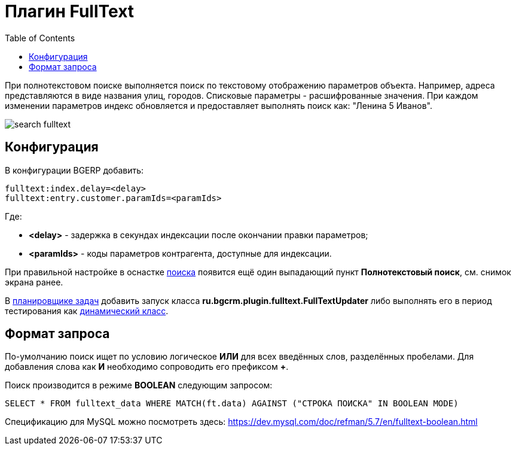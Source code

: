 = Плагин FullText
:toc:

При полнотекстовом поиске выполняется поиск по текстовому отображению параметров объекта. Например, адреса представляются в виде названия улиц, городов. 
Списковые параметры - расшифрованные значения. При каждом изменении параметров индекс обновляется и предоставляет выполнять поиск как: "Ленина 5 Иванов".

image::_res/search_fulltext.png[]

== Конфигурация
В конфигурации BGERP добавить:
----
fulltext:index.delay=<delay>
fulltext:entry.customer.paramIds=<paramIds>
----
Где:
[square]
* *<delay>* - задержка в секундах индексации после окончании правки параметров;
* *<paramIds>* - коды параметров контрагента, доступные для индексации.

При правильной настройке в оснастке <<../../kernel/search.adoc#, поиска>> появится ещё один выпадающий пункт *Полнотекстовый поиск*, см. снимок экрана ранее.

В <<../../kernel/setup.adoc#scheduler, планировщике задач>> добавить запуск класса *ru.bgcrm.plugin.fulltext.FullTextUpdater* 
либо выполнять его в период тестирования как <<../../kernel/extension.adoc#run, динамический класс>>.

== Формат запроса
По-умолчанию поиск ищет по условию логическое *ИЛИ* для всех введённых слов, разделённых пробелами.
Для добавления слова как *И* необходимо сопроводить его префиксом *+*.

Поиск производится в режиме *BOOLEAN* следующим запросом:
[source]
----
SELECT * FROM fulltext_data WHERE MATCH(ft.data) AGAINST ("СТРОКА ПОИСКА" IN BOOLEAN MODE)
----

Спецификацию для MySQL можно посмотреть здесь: https://dev.mysql.com/doc/refman/5.7/en/fulltext-boolean.html
